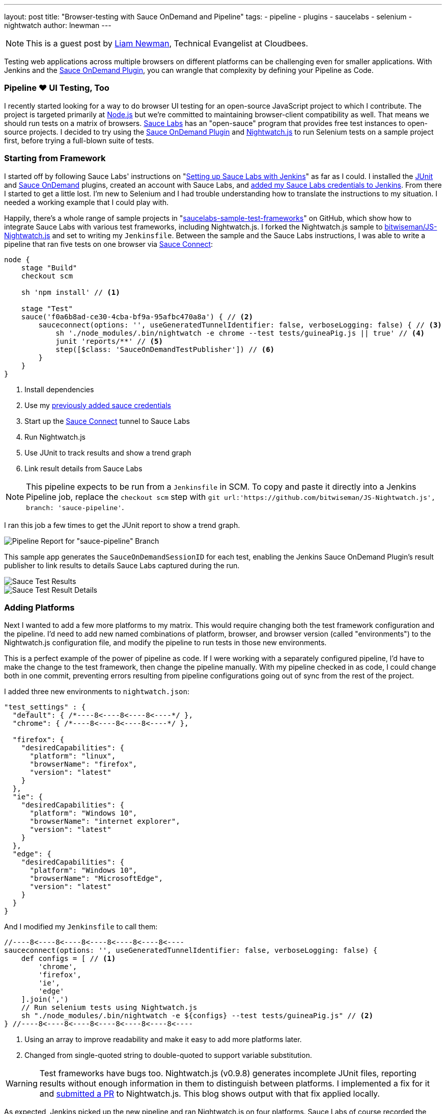 ---
layout: post
title: "Browser-testing with Sauce OnDemand and Pipeline"
tags:
- pipeline
- plugins
- saucelabs
- selenium
- nightwatch
author: lnewman
---

NOTE: This is a guest post by link:https://github.com/bitwiseman[Liam Newman],
Technical Evangelist at Cloudbees.

Testing web applications across multiple browsers on different platforms can be challenging even for smaller applications.
With Jenkins and the
link:https://wiki.jenkins-ci.org/display/JENKINS/Sauce+OnDemand+Plugin[Sauce OnDemand Plugin],
you can wrangle that complexity by defining your Pipeline as Code.


=== Pipeline &#9829; UI Testing, Too
I recently started looking for a way to do browser UI testing for an open-source JavaScript project to which I contribute.
The project is targeted primarily at
link:https://nodejs.org[Node.js]
but we're committed to maintaining browser-client compatibility as well.
That means we should run tests on a matrix of browsers.
link:https://saucelabs.com/[Sauce Labs]
has an "open-sauce" program that provides free test instances to open-source projects.
I decided to try using the
link:https://wiki.jenkins-ci.org/display/JENKINS/Sauce+OnDemand+Plugin[Sauce OnDemand Plugin]
and
link:http://nightwatchjs.org/[Nightwatch.js]
to run Selenium tests on a sample project first, before trying a full-blown suite of tests.

=== Starting from Framework
I started off by following Sauce Labs' instructions on
"link:https://wiki.saucelabs.com/display/DOCS/Setting+Up+Sauce+Labs+with+Jenkins[Setting up Sauce Labs with Jenkins]"
as far as I could.
I installed the
link:https://wiki.jenkins-ci.org/display/JENKINS/JUnit+Plugin[JUnit] and
link:https://wiki.jenkins-ci.org/display/JENKINS/Sauce+OnDemand+Plugin[Sauce OnDemand]
plugins, created an account with Sauce Labs, and
link:https://wiki.saucelabs.com/display/DOCS/Installing+and+Configuring+the+Sauce+OnDemand+Plugin+for+Jenkins[added my Sauce Labs credentials to Jenkins].
From there I started to get a little lost.
I'm new to Selenium and I had trouble understanding how to translate the instructions to my situation.
I needed a working example that I could play with.

Happily, there's a whole range of sample projects in
"link:https://github.com/saucelabs-sample-test-frameworks[saucelabs-sample-test-frameworks]"
on GitHub, which show how to integrate Sauce Labs with various test frameworks, including Nightwatch.js.
I forked the Nightwatch.js sample to
link:https://github.com/bitwiseman/JS-Nightwatch.js[bitwiseman/JS-Nightwatch.js]
and set to writing my `Jenkinsfile`.
Between the sample and the Sauce Labs instructions,
I was able to write a pipeline that ran five tests on one browser via
link:https://wiki.saucelabs.com/display/DOCS/Sauce+Connect+Proxy[Sauce Connect]:

[source,groovy]
----
node {
    stage "Build"
    checkout scm

    sh 'npm install' // <1>

    stage "Test"
    sauce('f0a6b8ad-ce30-4cba-bf9a-95afbc470a8a') { // <2>
        sauceconnect(options: '', useGeneratedTunnelIdentifier: false, verboseLogging: false) { // <3>
            sh './node_modules/.bin/nightwatch -e chrome --test tests/guineaPig.js || true' // <4>
            junit 'reports/**' // <5>
            step([$class: 'SauceOnDemandTestPublisher']) // <6>
        }
    }
}
----
<1> Install dependencies
<2> Use my
https://wiki.saucelabs.com/display/DOCS/Installing+and+Configuring+the+Sauce+OnDemand+Plugin+for+Jenkins[previously added sauce credentials]
<3> Start up the
link:https://wiki.saucelabs.com/display/DOCS/Sauce+Connect+Proxy[Sauce Connect]
tunnel to Sauce Labs
<4> Run Nightwatch.js
<5> Use JUnit to track results and show a trend graph
<6> Link result details from Sauce Labs

[NOTE]
====
This pipeline expects to be run from a `Jenkinsfile` in SCM.
To copy and paste it directly into a Jenkins Pipeline job, replace the `checkout scm` step with
`git url:'https://github.com/bitwiseman/JS-Nightwatch.js', branch: 'sauce-pipeline'`.
====

I ran this job a few times to get the JUnit report to show a trend graph.

image::/images/post-images/2016-08-29/pipeline-report.png[Pipeline Report for "sauce-pipeline" Branch, role="center"]

This sample app generates the `SauceOnDemandSessionID` for each test, enabling the Jenkins Sauce OnDemand Plugin's result publisher to link results to details Sauce Labs captured during the run.

image::/images/post-images/2016-08-29/pipeline-results.png[Sauce Test Results, role="center"]

image::/images/post-images/2016-08-29/sauce-details.png[Sauce Test Result Details, role="center"]


=== Adding Platforms
Next I wanted to add a few more platforms to my matrix.
This would require changing both the test framework configuration and the pipeline.
I'd need to add new named combinations of platform, browser, and browser version (called "environments") to the Nightwatch.js configuration file,
and modify the pipeline to run tests in those new environments.

This is a perfect example of the power of pipeline as code.
If I were working with a separately configured pipeline,
I'd have to make the change to the test framework, then change the pipeline manually.
With my pipeline checked in as code,
I could change both in one commit,
preventing errors resulting from pipeline configurations going out of sync from the rest of the project.

I added three new environments to `nightwatch.json`:

[source,js]
----
"test_settings" : {
  "default": { /*----8<----8<----8<----*/ },
  "chrome": { /*----8<----8<----8<----*/ },

  "firefox": {
    "desiredCapabilities": {
      "platform": "linux",
      "browserName": "firefox",
      "version": "latest"
    }
  },
  "ie": {
    "desiredCapabilities": {
      "platform": "Windows 10",
      "browserName": "internet explorer",
      "version": "latest"
    }
  },
  "edge": {
    "desiredCapabilities": {
      "platform": "Windows 10",
      "browserName": "MicrosoftEdge",
      "version": "latest"
    }
  }
}
----

And I modified my `Jenkinsfile` to call them:

[source,groovy]
----
//----8<----8<----8<----8<----8<----8<----
sauceconnect(options: '', useGeneratedTunnelIdentifier: false, verboseLogging: false) {
    def configs = [ // <1>
        'chrome',
        'firefox',
        'ie',
        'edge'
    ].join(',')
    // Run selenium tests using Nightwatch.js
    sh "./node_modules/.bin/nightwatch -e ${configs} --test tests/guineaPig.js" // <2>
} //----8<----8<----8<----8<----8<----8<----
----
<1> Using an array to improve readability and make it easy to add more platforms later.
<2> Changed from single-quoted string to double-quoted to support variable substitution.

[WARNING]
====
Test frameworks have bugs too. Nightwatch.js (v0.9.8) generates incomplete JUnit files,
reporting results without enough information in them to distinguish between platforms.
I implemented a fix for it and
link:https://github.com/nightwatchjs/nightwatch/pull/1160[submitted a PR] to Nightwatch.js.
This blog shows output with that fix applied locally.

====

As expected, Jenkins picked up the new pipeline and ran Nightwatch.js on four platforms.
Sauce Labs of course recorded the results and correctly linked them into this build.
Nightwatch.js was already configured to use multiple worker threads to run tests against those platforms in parallel, and
my Sauce Labs account supported running them all at the same time,
letting me cover four configurations in less that twice the time,
and that added time was most due to individual new environments taking longer to complete.
When I move to the actual project, this will let me run broad acceptance passes quickly.

image::/images/post-images/2016-08-29/platforms-results.png[Sauce Labs Results List, role="center"]

image::/images/post-images/2016-08-29/platforms-report.png[JUnit Report Showing Added Platforms, role="center"]

=== Conclusion: To Awesome and Beyond
Considering the complexity of the system, I was impressed with how easy it was to integrate Jenkins with Sauce OnDemand to start testing on multiple browsers.
The plugin worked flawlessly with Jenkins Pipeline.
I went ahead and ran some additional tests to show that failure reporting also behaved as expected.

[source,groovy]
----
//----8<----8<----8<----8<----8<----8<----
    sh "./node_modules/.bin/nightwatch -e ${configs}" // <1>
//----8<----8<----8<----8<----8<----8<----
----
<1> Removed `--test` filter to run all tests

image::/images/post-images/2016-08-29/tests-report.png[Tests, Platorms, Results, role="center"]

=== Epilogue: Pipeline vs. Freestyle
Just for comparison here's the final state of this job in Freestyle UI versus fully-commented pipeline code:

[NOTE]
--
This includes the
link:https://wiki.jenkins-ci.org/display/JENKINS/AnsiColor+Plugin[AnsiColor Plugin]
to support Nightwatch.js' default ANSI color output.
--

==== Freestyle
image::/images/post-images/2016-08-29/freestyle-1.png[Freestyle Job Configuration - SCM, role="center"]

image::/images/post-images/2016-08-29/freestyle-2.png[Freestyle Job Configuration - Wrappers and Sauce, role="center"]

image::/images/post-images/2016-08-29/freestyle-3.png[Freestyle Job Configuration - Build and Publish, role="center"]


==== Pipeline

[source,groovy]
----
node {
    stage "Build"
    checkout scm

    // Install dependencies
    sh 'npm install'

    stage "Test"

    // Add sauce credentials
    sauce('f0a6b8ad-ce30-4cba-bf9a-95afbc470a8a') {
        // Start sauce connect
        sauceconnect(options: '', useGeneratedTunnelIdentifier: false, verboseLogging: false) {

            // List of browser configs we'll be testing against.
            def platform_configs = [
                'chrome',
                'firefox',
                'ie',
                'edge'
            ].join(',')

            // Nightwatch.js supports color ouput, so wrap this step for ansi color
            wrap([$class: 'AnsiColorBuildWrapper', 'colorMapName': 'XTerm']) {

                // Run selenium tests using Nightwatch.js
                // Ignore error codes. The junit publisher will cover setting build status.
                sh "./node_modules/.bin/nightwatch -e ${platform_configs} || true"
            }

            junit 'reports/**'

            step([$class: 'SauceOnDemandTestPublisher'])
        }
    }
}
----
[NOTE]
====
This pipeline expects to be run from a `Jenkinsfile` in SCM.
To copy and paste it directly into a Jenkins Pipeline job, replace the `checkout scm` step with
`git url:'https://github.com/bitwiseman/JS-Nightwatch.js', branch: 'sauce-pipeline'`.
====

Not only is the pipeline as code more compact,
it also allows for comments to further clarify what is being done.
And as I noted earlier,
changes to this pipeline code are committed the same as changes to the rest of the project,
keeping everything synchronized, reviewable, and testable at any commit.
In fact, you can view the full set of commits for this blog post in the
link:https://github.com/bitwiseman/JS-Nightwatch.js/tree/sauce-pipeline[sauce-pipeline]
branch of the
link:https://github.com/bitwiseman/JS-Nightwatch.js[bitwiseman/JS-Nightwatch.js]
repository.



=== Links

* link:https://wiki.jenkins-ci.org/display/JENKINS/Sauce+OnDemand+Plugin[Sauce OnDemand Plugin]
* link:https://github.com/bitwiseman/JS-Nightwatch.js[bitwiseman/JS-Nightwatch.js]
* link:https://github.com/saucelabs-sample-test-frameworks[saucelabs-sample-test-frameworks]
